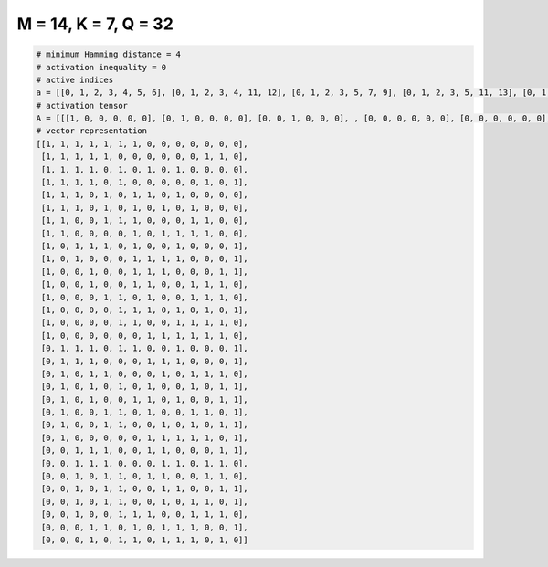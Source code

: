 
=====================
M = 14, K = 7, Q = 32
=====================

.. code-block:: python

    # minimum Hamming distance = 4
    # activation inequality = 0
    # active indices
    a = [[0, 1, 2, 3, 4, 5, 6], [0, 1, 2, 3, 4, 11, 12], [0, 1, 2, 3, 5, 7, 9], [0, 1, 2, 3, 5, 11, 13], [0, 1, 2, 4, 6, 7, 9], [0, 1, 2, 4, 6, 8, 10], [0, 1, 4, 5, 6, 10, 11], [0, 1, 6, 8, 9, 10, 11], [0, 2, 3, 4, 6, 9, 13], [0, 2, 6, 7, 8, 9, 13], [0, 3, 6, 7, 8, 12, 13], [0, 3, 6, 7, 10, 11, 12], [0, 4, 5, 7, 10, 11, 12], [0, 5, 6, 7, 9, 11, 13], [0, 5, 6, 9, 10, 11, 12], [0, 7, 8, 9, 10, 11, 12], [1, 2, 3, 5, 6, 9, 13], [1, 2, 3, 7, 8, 9, 13], [1, 3, 4, 8, 10, 11, 12], [1, 3, 5, 7, 10, 12, 13], [1, 3, 6, 7, 9, 12, 13], [1, 4, 5, 7, 10, 11, 13], [1, 4, 5, 8, 10, 12, 13], [1, 7, 8, 9, 10, 11, 13], [2, 3, 4, 7, 8, 12, 13], [2, 3, 4, 8, 9, 11, 12], [2, 4, 5, 7, 8, 11, 12], [2, 4, 5, 8, 9, 12, 13], [2, 4, 5, 8, 10, 11, 13], [2, 5, 6, 7, 10, 11, 12], [3, 4, 6, 8, 9, 10, 13], [3, 5, 6, 8, 9, 10, 12]]
    # activation tensor
    A = [[[1, 0, 0, 0, 0, 0], [0, 1, 0, 0, 0, 0], [0, 0, 1, 0, 0, 0], , [0, 0, 0, 0, 0, 0], [0, 0, 0, 0, 0, 0], [0, 0, 0, 0, 0, 0]], [[1, 0, 0, 0, 0, 0], [0, 1, 0, 0, 0, 0], [0, 0, 1, 0, 0, 0], , [0, 0, 0, 0, 1, 0], [0, 0, 0, 0, 0, 1], [0, 0, 0, 0, 0, 0]], [[1, 0, 0, 0, 0, 0], [0, 1, 0, 0, 0, 0], [0, 0, 1, 0, 0, 0], , [0, 0, 0, 0, 0, 0], [0, 0, 0, 0, 0, 0], [0, 0, 0, 0, 0, 0]], , [[0, 0, 0, 0, 0, 0], [0, 0, 0, 0, 0, 0], [1, 0, 0, 0, 0, 0], , [0, 0, 0, 0, 1, 0], [0, 0, 0, 0, 0, 1], [0, 0, 0, 0, 0, 0]], [[0, 0, 0, 0, 0, 0], [0, 0, 0, 0, 0, 0], [0, 0, 0, 0, 0, 0], , [0, 0, 0, 0, 0, 0], [0, 0, 0, 0, 0, 0], [0, 0, 0, 0, 0, 1]], [[0, 0, 0, 0, 0, 0], [0, 0, 0, 0, 0, 0], [0, 0, 0, 0, 0, 0], , [0, 0, 0, 0, 0, 0], [0, 0, 0, 0, 0, 1], [0, 0, 0, 0, 0, 0]]]
    # vector representation
    [[1, 1, 1, 1, 1, 1, 1, 0, 0, 0, 0, 0, 0, 0],
     [1, 1, 1, 1, 1, 0, 0, 0, 0, 0, 0, 1, 1, 0],
     [1, 1, 1, 1, 0, 1, 0, 1, 0, 1, 0, 0, 0, 0],
     [1, 1, 1, 1, 0, 1, 0, 0, 0, 0, 0, 1, 0, 1],
     [1, 1, 1, 0, 1, 0, 1, 1, 0, 1, 0, 0, 0, 0],
     [1, 1, 1, 0, 1, 0, 1, 0, 1, 0, 1, 0, 0, 0],
     [1, 1, 0, 0, 1, 1, 1, 0, 0, 0, 1, 1, 0, 0],
     [1, 1, 0, 0, 0, 0, 1, 0, 1, 1, 1, 1, 0, 0],
     [1, 0, 1, 1, 1, 0, 1, 0, 0, 1, 0, 0, 0, 1],
     [1, 0, 1, 0, 0, 0, 1, 1, 1, 1, 0, 0, 0, 1],
     [1, 0, 0, 1, 0, 0, 1, 1, 1, 0, 0, 0, 1, 1],
     [1, 0, 0, 1, 0, 0, 1, 1, 0, 0, 1, 1, 1, 0],
     [1, 0, 0, 0, 1, 1, 0, 1, 0, 0, 1, 1, 1, 0],
     [1, 0, 0, 0, 0, 1, 1, 1, 0, 1, 0, 1, 0, 1],
     [1, 0, 0, 0, 0, 1, 1, 0, 0, 1, 1, 1, 1, 0],
     [1, 0, 0, 0, 0, 0, 0, 1, 1, 1, 1, 1, 1, 0],
     [0, 1, 1, 1, 0, 1, 1, 0, 0, 1, 0, 0, 0, 1],
     [0, 1, 1, 1, 0, 0, 0, 1, 1, 1, 0, 0, 0, 1],
     [0, 1, 0, 1, 1, 0, 0, 0, 1, 0, 1, 1, 1, 0],
     [0, 1, 0, 1, 0, 1, 0, 1, 0, 0, 1, 0, 1, 1],
     [0, 1, 0, 1, 0, 0, 1, 1, 0, 1, 0, 0, 1, 1],
     [0, 1, 0, 0, 1, 1, 0, 1, 0, 0, 1, 1, 0, 1],
     [0, 1, 0, 0, 1, 1, 0, 0, 1, 0, 1, 0, 1, 1],
     [0, 1, 0, 0, 0, 0, 0, 1, 1, 1, 1, 1, 0, 1],
     [0, 0, 1, 1, 1, 0, 0, 1, 1, 0, 0, 0, 1, 1],
     [0, 0, 1, 1, 1, 0, 0, 0, 1, 1, 0, 1, 1, 0],
     [0, 0, 1, 0, 1, 1, 0, 1, 1, 0, 0, 1, 1, 0],
     [0, 0, 1, 0, 1, 1, 0, 0, 1, 1, 0, 0, 1, 1],
     [0, 0, 1, 0, 1, 1, 0, 0, 1, 0, 1, 1, 0, 1],
     [0, 0, 1, 0, 0, 1, 1, 1, 0, 0, 1, 1, 1, 0],
     [0, 0, 0, 1, 1, 0, 1, 0, 1, 1, 1, 0, 0, 1],
     [0, 0, 0, 1, 0, 1, 1, 0, 1, 1, 1, 0, 1, 0]]


